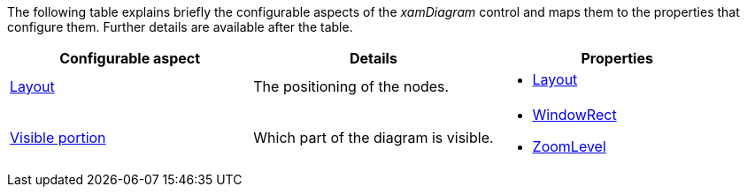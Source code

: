 ﻿////

|metadata|
{
    "name": "xamdiagram configuration summary chart",
    "controlName": [],
    "tags": [],
    "guid": "375116bd-ec07-496d-b030-55d689027d0c",  
    "buildFlags": ["docx-booklet","docx-online"],
    "createdOn": "2014-06-27T07:11:08.1580886Z"
}
|metadata|
////

The following table explains briefly the configurable aspects of the  _xamDiagram_  control and maps them to the properties that configure them. Further details are available after the table.

[options="header", cols="a,a,a"]
|====
|Configurable aspect|Details|Properties

| link:xamdiagram-configuration-overview.html#_Ref391537923[Layout]
|The positioning of the nodes.
|
* link:{ApiPlatform}controls.charts.xamdiagram{ApiVersion}~infragistics.controls.charts.xamdiagram~layout.html[Layout] 

| link:xamdiagram-configuration-overview.html#_Ref391537950[Visible portion]
|Which part of the diagram is visible.
|
* link:{ApiPlatform}controls.charts.xamdiagram{ApiVersion}~infragistics.controls.charts.xamdiagram~windowrect.html[WindowRect] 

* link:{ApiPlatform}controls.charts.xamdiagram{ApiVersion}~infragistics.controls.charts.xamdiagram~zoomlevel.html[ZoomLevel] 

|====